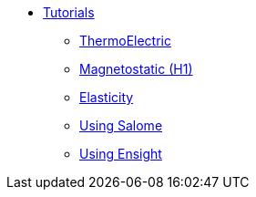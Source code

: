 ** xref:index.adoc#tutorials[Tutorials]
*** xref:thermoelec.adoc[ThermoElectric]
*** xref:magnetostatic.adoc[Magnetostatic (H1)]
*** xref:elasticity.adoc[Elasticity]
*** xref:salome.adoc[Using Salome]
*** xref:ensight.adoc[Using Ensight]
